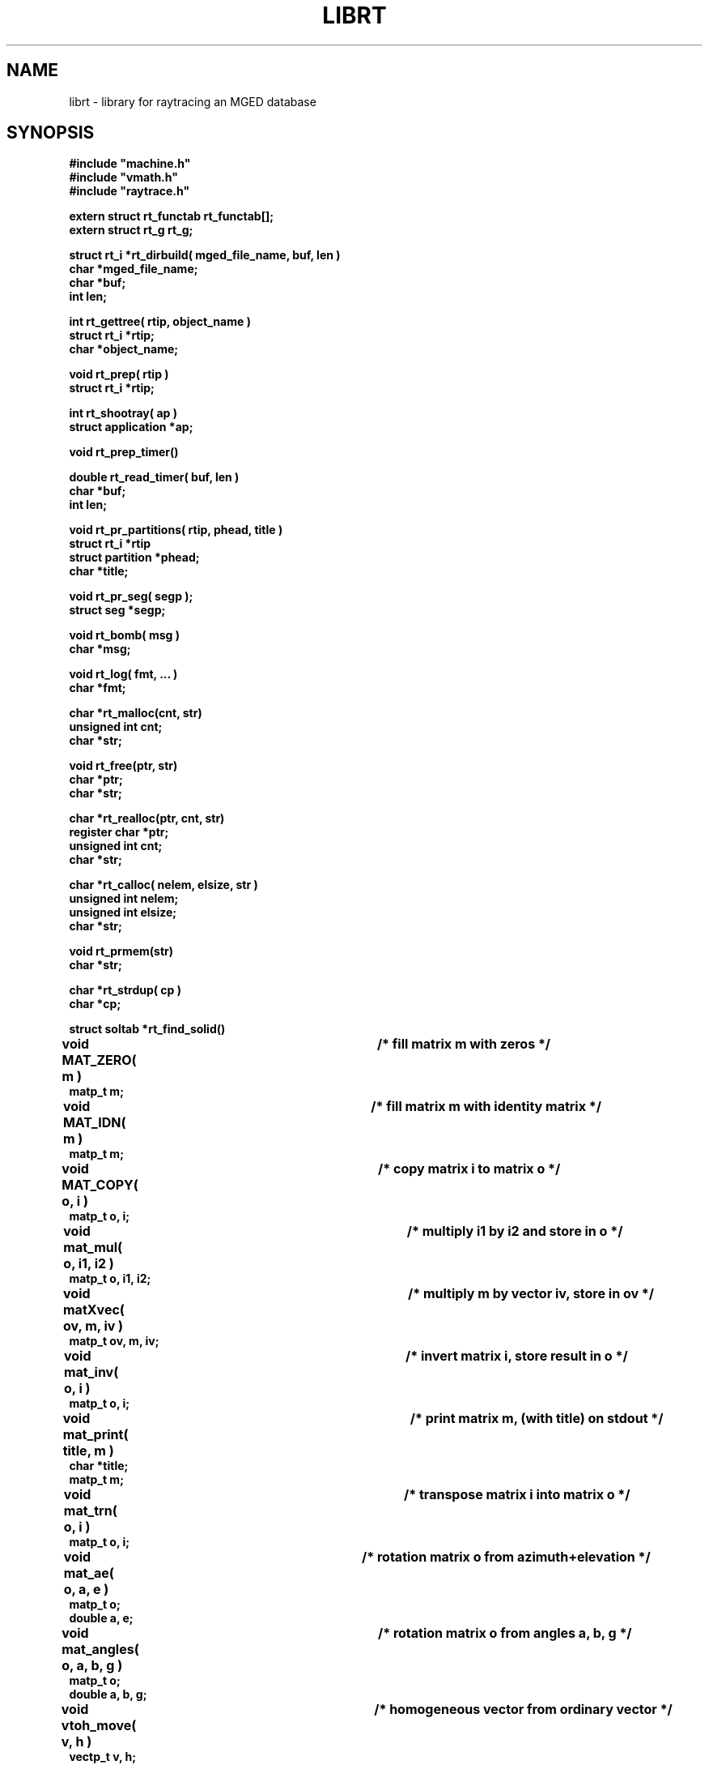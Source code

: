 .TH LIBRT 3 BRL-CAD
.\"                        L I B R T . 3
.\" BRL-CAD
.\"
.\" Copyright (c) 1985-2006 United States Government as represented by
.\" the U.S. Army Research Laboratory.
.\"
.\" This document is made available under the terms of the GNU Free
.\" Documentation License or, at your option, under the terms of the
.\" GNU General Public License as published by the Free Software
.\" Foundation.  Permission is granted to copy, distribute and/or
.\" modify this document under the terms of the GNU Free Documentation
.\" License, Version 1.2 or any later version published by the Free
.\" Software Foundation; with no Invariant Sections, no Front-Cover
.\" Texts, and no Back-Cover Texts.  Permission is also granted to
.\" redistribute this document under the terms of the GNU General
.\" Public License; either version 2 of the License, or (at your
.\" option) any later version.
.\"
.\" You should have received a copy of the GNU Free Documentation
.\" License and/or the GNU General Public License along with this
.\" document; see the file named COPYING for more information.
.\"
.\".\".\"
.SH NAME
librt \- library for raytracing an MGED database
.SH SYNOPSIS
.nf
\fB#include "machine.h"
\fB#include "vmath.h"
\fB#include "raytrace.h"
.sp
extern struct rt_functab rt_functab[\|];
extern struct rt_g rt_g;
.sp
struct rt_i *rt_dirbuild( mged_file_name, buf, len )
char *mged_file_name;
char *buf;
int len;
.sp
int rt_gettree( rtip, object_name )
struct rt_i *rtip;
char *object_name;
.sp
void rt_prep( rtip )
struct rt_i *rtip;
.sp
int rt_shootray( ap )
struct application *ap;
.sp
void rt_prep_timer(\|)
.sp
double rt_read_timer( buf, len )
char *buf;
int len;
.sp
void rt_pr_partitions( rtip, phead, title )
struct rt_i *rtip
struct partition *phead;
char *title;
.sp
void rt_pr_seg( segp );
struct seg *segp;
.sp
void rt_bomb( msg )
char *msg;
.sp
void rt_log( fmt, ...\& )
char *fmt;
.sp
char *rt_malloc(cnt, str)
unsigned int cnt;
char *str;
.sp
void rt_free(ptr, str)
char *ptr;
char *str;
.sp
char *rt_realloc(ptr, cnt, str)
register char   *ptr;
unsigned int    cnt;
char      *str;
.sp
char *rt_calloc( nelem, elsize, str )
unsigned int    nelem;
unsigned int    elsize;
char      *str;
.sp
void rt_prmem(str)
char *str;
.sp
char *rt_strdup( cp )
char *cp;
.sp
struct soltab *rt_find_solid(\|)
.sp
void MAT_ZERO( m )			/* fill matrix m with zeros */
matp_t m;
.sp
void MAT_IDN( m )			/* fill matrix m with identity matrix */
matp_t m;
.sp
void MAT_COPY( o, i )		/* copy matrix i to matrix o */
matp_t o, i;
.sp
void mat_mul( o, i1, i2 )		/* multiply i1 by i2 and store in o */
matp_t o, i1, i2;
.sp
void matXvec( ov, m, iv )		/* multiply m by vector iv, store in ov */
matp_t ov, m, iv;
.sp
void mat_inv( o, i )			/* invert matrix i, store result in o */
matp_t o, i;
.sp
void mat_print( title, m )		/* print matrix m, (with title) on stdout */
char *title;
matp_t m;
.sp
void mat_trn( o, i )			/* transpose matrix i into matrix o */
matp_t o, i;
.sp
void mat_ae( o, a, e )		/* rotation matrix o from azimuth+elevation */
matp_t o;
double a, e;
.sp
void mat_angles( o, a, b, g )	/* rotation matrix o from angles a, b, g */
matp_t o;
double a, b, g;
.sp
void vtoh_move( v, h )		/* homogeneous vector from ordinary vector */
vectp_t v, h;
.sp
void htov_move( h, v )		/* ordinary vector from homogeneous vector */
vectp_t h, v;
.sp
.SH DESCRIPTION
.I rt_dirbuild\^
opens
.I mged_file_name
and builds a directory for quick lookup of objects.
.I rt_dirbuild\^
returns a pointer to a
.I "struct rt_i"
on success (often called ``\fIrtip\fP''),
or
.I RTI_NULL
on failure (such as being unable to open the named database).
This pointer must be saved, as it is a required parameter to
.IR rt_gettree .
The user-supplied buffer
.I buf\^
is filled with up to
.I len
characters
of information from the first title record in the database.
If it is desired for ``air'' objects to be reported as ``hits''
during ray-tracing, then the
.I useair
member of the
.I "struct rt_i"
must be set before the first call to
.IR rt_gettree .
.P
All objects (groups and regions) which are to be included in the description
to be raytraced must be preprocessed with
.IR rt_gettree ,
which returns \-1 for failure and 0 for success.
This function can be called as many times as required.
Be certain to pass the
.I "struct rt_i"
pointer from
.I rt_dirbuild\^
each time.
.P
After the last
.I rt_gettree
call,
.I rt_prep
can be called to complete the preparation of internal data structures.
If
.I rt_prep
is not explicitly called, it will be indirectly invoked by the first use of
.IR rt_shootray .
.P
To fire a ray at the model, an
.I application
structure must be
prepared and its address passed to
.IR rt_shootray .
Note that it is mandatory that you provide values for
.I a_ray.r_pt
(the starting point of the ray to be fired),
.I a_ray.r_dir
(a unit-length direction vector),
.I a_hit
(address of user-supplied hit routine),
.I a_miss
(address of user-supplied miss routine),
.I a_overlap
(address of user-supplied overlap routine; may be null),
.I a_rt_i
(\fIstruct rt_i\fP pointer, from
.IR rt_dirbuild ),
.I a_onehit
(flag controlling stop after first hit),
.I a_level\^
(recursion level, just for diagnostic printing),
and
.I a_resource
(address of
.I resource
structure; may be null).
.P
To obtain a report of CPU usage for a portion or portions of your program,
frame the statements with calls to
.I rt_prep_timer
and
.IR rt_read_timer .
Each call to
.I rt_prep_timer
resets the timing process, after which
.I rt_read_timer
can be called to get
a double which is the elapsed CPU time in seconds since
.I rt_prep_timer
was last called.
In addition, up to
.I len
bytes of
system-specific detailing of resource consumption
is placed in the user-supplied buffer
.IR buf .
.P
.I rt_bomb
can be used to exit your program with
.I msg
printed on the standard error output.
.SH WARNING
.I Librt
is designed to run in parallel on some multiprocessor machines.
On some such machines
system calls must be semaphore protected.  For this reason,
.I librt
provides:
.sp
.nf
.I rt_log()
.I rt_malloc() rt_free() rt_calloc() rt_realloc() rt_prmem()
.I rt_strdup()
.fi
.P
The fuction
.I rt_log()
is essentially a semaphore-protected version of
.I printf()
except that it uses the standard error (stderr) instead of the standard
output (stdout).
.P
Dynamic memory handling in applications using
.I librt
should use
the functions provided by
.I librt
instead of the usual system runtime library
routines.  The
.I librt
versions do not return to the caller unless they succeed.  If they fail,
they call
.I rt_bomb
with their last argument (str) as the parameter.  The string parameter
usually indicates the purpose of the memory being allocated.
.P
The fuction
.I rt_strdup()
calls rt_malloc() instead of malloc() to acquire memory.
Thus it should be used in place of strdup() in programs linking with
.I librt.
.SH "EXIT CODE"
All truly fatal errors detected by the library use
.I rt_bomb
to exit with a status of 12.
.SH DEFINITION
RPP \- Rectangular ParallelePiped.
A region of space defined by minimum and maximum values in X, Y, and Z.
RPPs are used by
.I librt
as bounding volumes for solids.
.SH DISCUSSION
You should study the structures in
.IR raytrace.h ,
in particular, the
.I application
structure,
the
.I partition
structure and its component structures to get an idea of what information
is handed to/from
.IR rt_shootray .
.I rt_shootray
may be called recursively from your
.I a_hit
routine (good for doing bounced rays).
If you only care about the first
object hit along the path of the ray, set the
.I a_onehit
flag in the application structure before calling
.IR rt_shootray .
.I rt_shootray
returns the return value of the user-supplied hit or miss function
that it called.
.P
If the ray intersects the model, the
.I a_hit
routine is called
with a pointer to the application structure and a pointer to a
linked list of ray partitions
(\fIstruct partition\fP).
Within each partition are
.I seg
(solid segment)
and
.I hit
(intersection with evaluated region)
structure pointers
for the places where the ray enters and leaves this partition of space.
.I pt_inhit.hit_dist
is the parametric distance at which the ray enters
the partition, and
.I pt_outhit.hit_dist
is the parametric distance at which the ray leaves.
Note that while the
.I hit
structure contains
.I hit_point
and
.I hit_norm
elements, they are not computed by
.IR rt_shootray .
If these are needed, they can be filled in by using the
.I RT_HIT_NORM\^
macro;
if surface curvature information is needed,
it can be obtained by using the
.I RT_CURVE\^
macro after
.IR RT_HIT_NORM ;
if only the
.I hit_point
is needed,
it can be filled in by using the
.I VJOIN1\^
macro (see the following example).
.P
If the ray contains any overlaps
(partitions claimed by two or more regions) the
.I a_overlap
routine is called for each such partition
with pointers to the application structure,
the overlap partition,
two regions,
and the remaining partitions along the ray.
If the
.I a_overlap
member is null,
.I librt
uses a default overlap handler.
Additionally,
.I librt
provides the routine
.I rt_overlap_quietly
which behaves exactly as the default handler,
excepting that it produces no warning messages on standard error.
.P
If the ray does not intersect the model, the
.I a_miss
routine is called
with a pointer to the application structure.
.P
Helpful in generating a grid of ray origins, the bounding RPP of the
model is computed by
.I rt_gettree
and is stored in
.I rtip\->mdl_min
and
.IR rtip\->mdl_max .
.SH EXAMPLE
.PP
A program can be loaded as follows:
.sp
$ \|\fIcc \|\-I/usr/brlcad/include \|main.c \|/usr/brlcad/lib/librt.a \|\-l<system-specific> \|\-lm\fP
.sp
where
.I <system-specific>
indicates libraries required on a particluar architecture.  The table below
indicates which system specific libraries are necesary on a particular
architecture.
.PP
     Architecture             Librarie(s)
     Alliant FX/8             -lcvec -lcommon
     Alliant FX/2800          -lcommon
     SGI 4D                   -lmpc
     Cray(X/Y)                -L/lib/multi -lu -lio
     Cray2                    -lmt
     Encore Multi-Max         -lpp
.sp
Here is a portion of a hypothetical program which uses the library:
.RS
.sp
.nf
#include <machine.h>
#include <vmath.h>
#include <raytrace.h>
main( argc, argv )
int argc;
char *argv[\|];
{
	extern int optind;			/* Used by getopt(3C) */
	static int do_if_hit(\|), do_if_miss(\|);	/* Application routines */
	register int h, v;
	int grid_sz;
	struct application ap;		/* Set up for rt_shootray(\|) */
	struct rt_i *rtip;
	/* \s+2...\s0\& */

	/* Build the directory.	*/
	rtip = rt_dirbuild( argv[optind++] );

	/* Load the desired portion of the model. */
	while( argv[optind] != NULL )
		rt_gettree( rtip, argv[optind++] );

	ap.a_hit = do_if_hit;		/* Supply routine for hit */
	ap.a_miss = do_if_missed;	/* Supply routine for miss */
	ap.a_overlap = 0;
	ap.a_rt_i = rtip;
	ap.a_level = 0;
	ap.a_onehit = 0;		/* Return all objects along ray */
	ap.a_resource = 0;

	for( v = 0; v < grid_sz; ++v )	/* For each scanline */
		for( h = 0; h < grid_sz; ++h )  {
			/* Set up ray origin. */
			VMOVE( ap.a_ray.r_pt, get_grid( h, v ) );
			/* Compute ray direction. */
			VMOVE( ap.a_ray.r_dir, get_dir( h, v ) );
			/* Must be unit vector. */
			VUNITIZE( ap.a_ray.r_dir );
			(void) rt_shootray( &ap );
		}
	/* \s+2...\s0\& */
}

static int
do_if_hit( ap, PartHeadp )
register struct application *ap;
struct partition *PartHeadp;
{
	extern void put_component();
	struct curvature incurv;
	register struct partition *pp;

	for( pp = PartHeadp\->pt_forw; pp != PartHeadp; pp = pp\->pt_forw )  {

		/* Fill in all inhit info, but just the exit location for outhit. */
		RT_HIT_NORM( pp\->pt_inhit, pp\->pt_inseg\->seg_stp, &ap\->a_ray );
		RT_CURVE( &incurv, pp\->pt_inhit, pp\->pt_inseg\->seg_stp );
		VJOIN1( pp\->pt_outhit\->hit_point, ap\->a_ray.r_pt,
				pp\->pt_outhit\->hit_dist, ap\->a_ray.r_dir );

		/* Check for flipped normal and fix (if you intend to use it). */
		if( pp\->pt_inflip )  {
			VREVERSE( pp\->pt_inhit\->hit_normal,
					pp\->pt_inhit\->hit_normal );
			pp\->pt_inflip = 0;
		}

		/* Do something based on information in partition structure
		 *	such as output a shotline component data record.
		 */
		put_component( pp\->pt_inhit, &incurv, pp\->pt_outhit );
		/* \s+2...\s0\& */
	}
	return	1;			/* Report hit to main routine */
}

static int
do_if_missed( ap )
register struct application *ap;
{
	return	0;			/* Report miss to main routine */
}
.RE
.sp
.SH "SEE ALSO"
mged(1B), rt(1B).
.SH DIAGNOSTICS
``rt_malloc: malloc failure'',
if
.I librt
is unable to allocate memory with
.IR malloc .
``rt_\fI???\fP: read error'', if an error or EOF occurs while
reading from the model database.
``unexpected SIGFPE!'' when a floating point error occurs.
(The rootfinder traps SIGFPE, but SIGFPE elsewhere is unexpected.)
``rt_shootray: zero length dir vector'' when the
.I a_ray.r_dir
vector is not unit length.
``rt_gettree called again after rt_prep!'' when an attempt is made
to add more sub-trees to the active model after calling
.I rt_prep
(or after firing the first ray).
``rt_prep: re-invocation'' when
.I rt_prep
is called more than once.
``rt_prep: no solids to prep'' when there are no valid solids
in the model.
.SH AUTHOR(S)
Michael John Muuss
.SH BUGS
On a VAX, the rootfinder detects ``hard'' cases by taking a SIGFPE
and retrying
with a slower but more stable algorithm.
This is unfortunate.
.SH SOURCE
 SECAD/VLD Computing Consortium, Bldg 394
 The U. S. Army Ballistic Research Laboratory
 Aberdeen Proving Ground, Maryland  21005
.SH COPYRIGHT
This software is Copyright (c) 1985-2006 United States Government as
represented by the U.S. Army Research Laboratory. All rights reserved.
.SH "BUG REPORTS"
Reports of bugs or problems should be submitted via electronic
mail to <devs@brlcad.org>.
